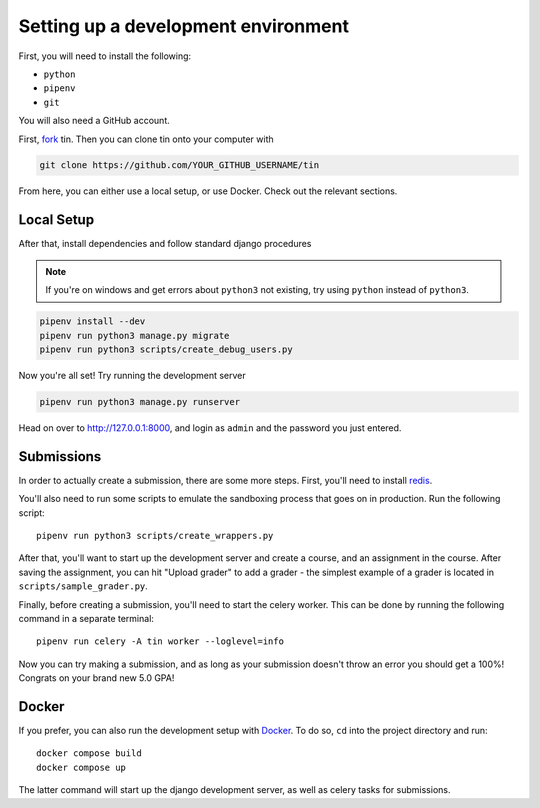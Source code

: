.. _dev-setup:

Setting up a development environment
------------------------------------

First, you will need to install the following:

* ``python``
* ``pipenv``
* ``git``

You will also need a GitHub account.

First, `fork <https://docs.github.com/en/pull-requests/collaborating-with-pull-requests/working-with-forks/fork-a-repo#forking-a-repository>`_
tin. Then you can clone tin onto your computer with

.. code-block:: bash

   git clone https://github.com/YOUR_GITHUB_USERNAME/tin

From here, you can either use a local setup, or use Docker. Check out the
relevant sections.

Local Setup
~~~~~~~~~~~

After that, install dependencies and follow standard django procedures

.. note::

    If you're on windows and get errors about ``python3`` not existing,
    try using ``python`` instead of ``python3``.


.. code-block:: bash

   pipenv install --dev
   pipenv run python3 manage.py migrate
   pipenv run python3 scripts/create_debug_users.py


Now you're all set! Try running the development server

.. code-block:: bash

   pipenv run python3 manage.py runserver

Head on over to `http://127.0.0.1:8000 <http://127.0.0.1:8000>`_, and login
as ``admin`` and the password you just entered.

Submissions
~~~~~~~~~~~

In order to actually create a submission, there are some more steps. First,
you'll need to install `redis <https://redis.io/download>`_.

You'll also need to run some scripts to emulate the sandboxing process that goes on in production.
Run the following script::

  pipenv run python3 scripts/create_wrappers.py

After that, you'll want to start up the development server and create a course,
and an assignment in the course. After saving the assignment, you can hit "Upload grader"
to add a grader - the simplest example of a grader is located in ``scripts/sample_grader.py``.

Finally, before creating a submission, you'll need to start the celery worker. This can be done
by running the following command in a separate terminal::

  pipenv run celery -A tin worker --loglevel=info

Now you can try making a submission, and as long as your submission doesn't throw an error you
should get a 100%! Congrats on your brand new 5.0 GPA!

Docker
~~~~~~
If you prefer, you can also run the development setup with `Docker <https://www.docker.com/>`_. To do so,
``cd`` into the project directory and run::

    docker compose build
    docker compose up

The latter command will start up the django development server, as well as celery tasks for submissions.
